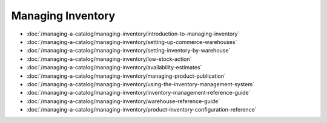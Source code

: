 Managing Inventory
==================

-  :doc:`/managing-a-catalog/managing-inventory/introduction-to-managing-inventory`
-  :doc:`/managing-a-catalog/managing-inventory/setting-up-commerce-warehouses`
-  :doc:`/managing-a-catalog/managing-inventory/setting-inventory-by-warehouse`
-  :doc:`/managing-a-catalog/managing-inventory/low-stock-action`
-  :doc:`/managing-a-catalog/managing-inventory/availability-estimates`
-  :doc:`/managing-a-catalog/managing-inventory/managing-product-publication`
-  :doc:`/managing-a-catalog/managing-inventory/using-the-inventory-management-system`
-  :doc:`/managing-a-catalog/managing-inventory/inventory-management-reference-guide`
-  :doc:`/managing-a-catalog/managing-inventory/warehouse-reference-guide`
-  :doc:`/managing-a-catalog/managing-inventory/product-inventory-configuration-reference`